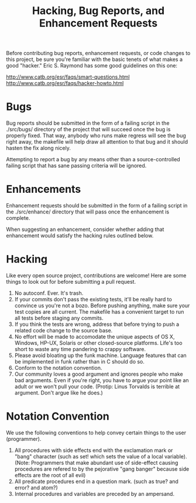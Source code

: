 #+TITLE: Hacking, Bug Reports, and Enhancement Requests
Before contributing bug reports, enhancement requests, or code changes
to this project, be sure you're familiar with the basic tenets of what
makes a  good "hacker."  Eric S.  Raymond has some good  guidelines on
this one:

http://www.catb.org/esr/faqs/smart-questions.html
http://www.catb.org/esr/faqs/hacker-howto.html

* Bugs
Bug reports should be submitted in the form of a failing script in the
./src/bugs/ directory of the project that will succeed once the bug is
properly fixed.  That way, anybody who  runs make regress will see the
bug right away, the makefile will  help draw all attention to that bug
and it should hasten the fix along nicely.

Attempting to report a bug by any means other than a source-controlled
failing script that has sane passing criteria will be ignored.

* Enhancements
Enhancement  requests should  be submitted  in the  form of  a failing
script  in  the  ./src/enhance/  directory that  will  pass  once  the
enhancement is complete.

When  suggesting   an  enhancement,   consider  whether   adding  that
enhancement would satisfy the hacking rules outlined below.

* Hacking
Like every open  source project, contributions are  welcome!  Here are
some things to look out for before submitting a pull request.

 1. No autoconf.  Ever.  It's trash.
 2. If  your commits don't  pass the  existing tests, it'll  be really
    hard to convince  us you're not a bozo.   Before pushing anything,
    make sure  your test copies are  all current.  The makefile  has a
    convenient target to run all tests before staging any commits.
 3. If  you think the tests  are wrong, address that  before trying to
    push a related code change to the source base.
 4. No effort will  be made to accomodate the unique  aspects of OS X,
    Windows, HP-UX, Solaris or  other closed-source platforms.  Life's
    too short to waste any time pandering to crappy software.
 5. Please avoid bloating up the funk machine.  Language features that
    can be implemented in funk rather than in C should do so.
 6. Conform to the notation convention.
 7. Our  community loves a good  argument and ignores people  who make
    bad arguments.  Even if you're right, you have to argue your point
    like an adult or we won't pull your code.  (Protip: Linus Torvalds
    is terrible at argument.  Don't argue like he does.)

* Notation Convention
We use the following conventions to  help convey certain things to the
user (programmer).

 1. All procedures with side effects  end with the exclamation mark or
    "bang" character  (such as set!  which  sets the value of  a local
    variable).   (Note:   Programmers  that   make  abundant   use  of
    side-effect causing  procedures are  refered to by  the pejorative
    "gang banger" because side effects are the root of all evil)
 2. All predicate  procedures end in a question mark.   (such as true?
    and error? and atom?)
 3. Internal procedures and variables are preceded by an ampersand.
